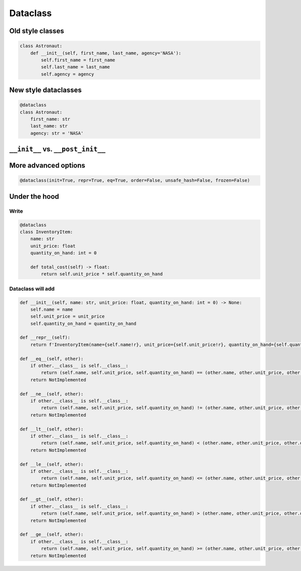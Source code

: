 *********
Dataclass
*********

Old style classes
=================
.. code-block:: python

    class Astronaut:
        def __init__(self, first_name, last_name, agency='NASA'):
            self.first_name = first_name
            self.last_name = last_name
            self.agency = agency

New style dataclasses
=====================
.. code-block:: python

    @dataclass
    class Astronaut:
        first_name: str
        last_name: str
        agency: str = 'NASA'

``__init__`` vs. ``__post_init__``
==================================

More advanced options
=====================
.. code-block:: python

    @dataclass(init=True, repr=True, eq=True, order=False, unsafe_hash=False, frozen=False)

.. csv-table:: More advanced options
    :header-rows: 1
    :file: data/dataclass-options.csv

Under the hood
==============

Write
-----
.. code-block:: python

    @dataclass
    class InventoryItem:
        name: str
        unit_price: float
        quantity_on_hand: int = 0

        def total_cost(self) -> float:
            return self.unit_price * self.quantity_on_hand

Dataclass will add
------------------
.. code-block:: python

    def __init__(self, name: str, unit_price: float, quantity_on_hand: int = 0) -> None:
        self.name = name
        self.unit_price = unit_price
        self.quantity_on_hand = quantity_on_hand

    def __repr__(self):
        return f'InventoryItem(name={self.name!r}, unit_price={self.unit_price!r}, quantity_on_hand={self.quantity_on_hand!r})'

    def __eq__(self, other):
        if other.__class__ is self.__class__:
            return (self.name, self.unit_price, self.quantity_on_hand) == (other.name, other.unit_price, other.quantity_on_hand)
        return NotImplemented

    def __ne__(self, other):
        if other.__class__ is self.__class__:
            return (self.name, self.unit_price, self.quantity_on_hand) != (other.name, other.unit_price, other.quantity_on_hand)
        return NotImplemented

    def __lt__(self, other):
        if other.__class__ is self.__class__:
            return (self.name, self.unit_price, self.quantity_on_hand) < (other.name, other.unit_price, other.quantity_on_hand)
        return NotImplemented

    def __le__(self, other):
        if other.__class__ is self.__class__:
            return (self.name, self.unit_price, self.quantity_on_hand) <= (other.name, other.unit_price, other.quantity_on_hand)
        return NotImplemented

    def __gt__(self, other):
        if other.__class__ is self.__class__:
            return (self.name, self.unit_price, self.quantity_on_hand) > (other.name, other.unit_price, other.quantity_on_hand)
        return NotImplemented

    def __ge__(self, other):
        if other.__class__ is self.__class__:
            return (self.name, self.unit_price, self.quantity_on_hand) >= (other.name, other.unit_price, other.quantity_on_hand)
        return NotImplemented